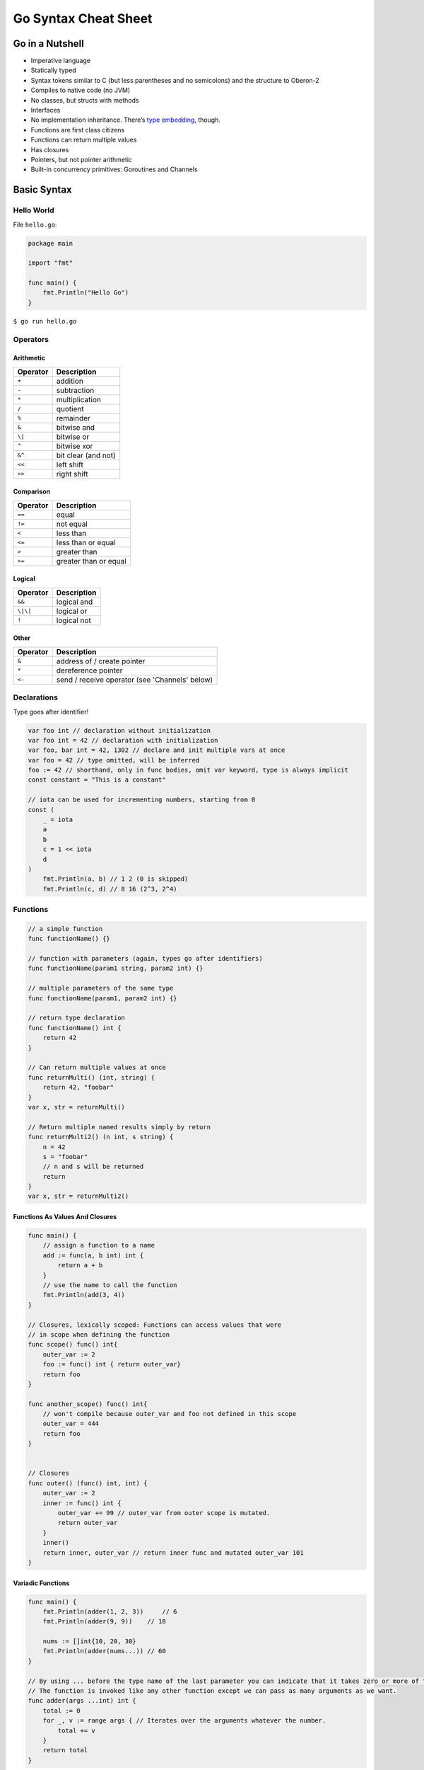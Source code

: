 Go Syntax Cheat Sheet
=====================

Go in a Nutshell
----------------

-  Imperative language
-  Statically typed
-  Syntax tokens similar to C (but less parentheses and no semicolons) and the structure to Oberon-2
-  Compiles to native code (no JVM)
-  No classes, but structs with methods
-  Interfaces
-  No implementation inheritance. There’s `type embedding <http://golang.org/doc/effective%5Fgo.html#embedding>`__, though.
-  Functions are first class citizens
-  Functions can return multiple values
-  Has closures
-  Pointers, but not pointer arithmetic
-  Built-in concurrency primitives: Goroutines and Channels

Basic Syntax
------------

Hello World
~~~~~~~~~~~

File ``hello.go``:

.. code:: go

   package main

   import "fmt"

   func main() {
       fmt.Println("Hello Go")
   }

``$ go run hello.go``

Operators
~~~~~~~~~

Arithmetic
``````````

======== ===================
Operator Description
======== ===================
``+``    addition
``-``    subtraction
``*``    multiplication
``/``    quotient
``%``    remainder
``&``    bitwise and
``\|``   bitwise or
``^``    bitwise xor
``&^``   bit clear (and not)
``<<``   left shift
``>>``   right shift
======== ===================

Comparison
``````````

======== =====================
Operator Description
======== =====================
``==``   equal
``!=``   not equal
``<``    less than
``<=``   less than or equal
``>``    greater than
``>=``   greater than or equal
======== =====================

Logical
```````

======== ===========
Operator Description
======== ===========
``&&``   logical and
``\|\|`` logical or
``!``    logical not
======== ===========

Other
`````

======== ==============================================
Operator Description
======== ==============================================
``&``    address of / create pointer
``*``    dereference pointer
``<-``   send / receive operator (see 'Channels' below)
======== ==============================================

Declarations
~~~~~~~~~~~~

Type goes after identifier!

.. code:: go

   var foo int // declaration without initialization
   var foo int = 42 // declaration with initialization
   var foo, bar int = 42, 1302 // declare and init multiple vars at once
   var foo = 42 // type omitted, will be inferred
   foo := 42 // shorthand, only in func bodies, omit var keyword, type is always implicit
   const constant = "This is a constant"

   // iota can be used for incrementing numbers, starting from 0
   const (
       _ = iota
       a
       b
       c = 1 << iota
       d
   )
       fmt.Println(a, b) // 1 2 (0 is skipped)
       fmt.Println(c, d) // 8 16 (2^3, 2^4)

Functions
~~~~~~~~~

.. code:: go

   // a simple function
   func functionName() {}

   // function with parameters (again, types go after identifiers)
   func functionName(param1 string, param2 int) {}

   // multiple parameters of the same type
   func functionName(param1, param2 int) {}

   // return type declaration
   func functionName() int {
       return 42
   }

   // Can return multiple values at once
   func returnMulti() (int, string) {
       return 42, "foobar"
   }
   var x, str = returnMulti()

   // Return multiple named results simply by return
   func returnMulti2() (n int, s string) {
       n = 42
       s = "foobar"
       // n and s will be returned
       return
   }
   var x, str = returnMulti2()

Functions As Values And Closures
````````````````````````````````

.. code:: go

   func main() {
       // assign a function to a name
       add := func(a, b int) int {
           return a + b
       }
       // use the name to call the function
       fmt.Println(add(3, 4))
   }

   // Closures, lexically scoped: Functions can access values that were
   // in scope when defining the function
   func scope() func() int{
       outer_var := 2
       foo := func() int { return outer_var}
       return foo
   }

   func another_scope() func() int{
       // won't compile because outer_var and foo not defined in this scope
       outer_var = 444
       return foo
   }


   // Closures
   func outer() (func() int, int) {
       outer_var := 2
       inner := func() int {
           outer_var += 99 // outer_var from outer scope is mutated.
           return outer_var
       }
       inner()
       return inner, outer_var // return inner func and mutated outer_var 101
   }

Variadic Functions
``````````````````

.. code:: go

   func main() {
       fmt.Println(adder(1, 2, 3))     // 6
       fmt.Println(adder(9, 9))    // 18

       nums := []int{10, 20, 30}
       fmt.Println(adder(nums...)) // 60
   }

   // By using ... before the type name of the last parameter you can indicate that it takes zero or more of those parameters.
   // The function is invoked like any other function except we can pass as many arguments as we want.
   func adder(args ...int) int {
       total := 0
       for _, v := range args { // Iterates over the arguments whatever the number.
           total += v
       }
       return total
   }

Built-in Types
~~~~~~~~~~~~~~

::

   bool

   string

   int  int8  int16  int32  int64
   uint uint8 uint16 uint32 uint64 uintptr

   byte // alias for uint8

   rune // alias for int32 ~= a character (Unicode code point) - very Viking

   float32 float64

   complex64 complex128

Type Conversions
~~~~~~~~~~~~~~~~

.. code:: go

   var i int = 42
   var f float64 = float64(i)
   var u uint = uint(f)

   // alternative syntax
   i := 42
   f := float64(i)
   u := uint(f)

Packages
~~~~~~~~

-  Package declaration at top of every source file
-  Executables are in package ``main``
-  Convention: package name == last name of import path (import path ``math/rand`` => package ``rand``)
-  Upper case identifier: exported (visible from other packages)
-  Lower case identifier: private (not visible from other packages)

Control structures
~~~~~~~~~~~~~~~~~~

If
``

.. code:: go

   func main() {
       // Basic one
       if x > 10 {
           return x
       } else if x == 10 {
           return 10
       } else {
           return -x
       }

       // You can put one statement before the condition
       if a := b + c; a < 42 {
           return a
       } else {
           return a - 42
       }

       // Type assertion inside if
       var val interface{}
       val = "foo"
       if str, ok := val.(string); ok {
           fmt.Println(str)
       }
   }

Loops
`````

.. code:: go

       // There's only `for`, no `while`, no `until`
       for i := 1; i < 10; i++ {
       }
       for ; i < 10;  { // while - loop
       }
       for i < 10  { // you can omit semicolons if there is only a condition
       }
       for { // you can omit the condition ~ while (true)
       }

       // use break/continue on current loop
       // use break/continue with label on outer loop
   here:
       for i := 0; i < 2; i++ {
           for j := i + 1; j < 3; j++ {
               if i == 0 {
                   continue here
               }
               fmt.Println(j)
               if j == 2 {
                   break
               }
           }
       }

   there:
       for i := 0; i < 2; i++ {
           for j := i + 1; j < 3; j++ {
               if j == 1 {
                   continue
               }
               fmt.Println(j)
               if j == 2 {
                   break there
               }
           }
       }

Switch
``````

.. code:: go

       // switch statement
       switch operatingSystem {
       case "darwin":
           fmt.Println("Mac OS Hipster")
           // cases break automatically, no fallthrough by default
       case "linux":
           fmt.Println("Linux Geek")
       default:
           // Windows, BSD, ...
           fmt.Println("Other")
       }

       // as with for and if, you can have an assignment statement before the switch value
       switch os := runtime.GOOS; os {
       case "darwin": ...
       }

       // you can also make comparisons in switch cases
       number := 42
       switch {
           case number < 42:
               fmt.Println("Smaller")
           case number == 42:
               fmt.Println("Equal")
           case number > 42:
               fmt.Println("Greater")
       }

       // cases can be presented in comma-separated lists
       var char byte = '?'
       switch char {
           case ' ', '?', '&', '=', '#', '+', '%':
               fmt.Println("Should escape")
       }

Arrays, Slices, Ranges
~~~~~~~~~~~~~~~~~~~~~~

Arrays
``````

.. code:: go

   var a [10]int // declare an int array with length 10. Array length is part of the type!
   a[3] = 42     // set elements
   i := a[3]     // read elements

   // declare and initialize
   var a = [2]int{1, 2}
   a := [2]int{1, 2} //shorthand
   a := [...]int{1, 2} // elipsis -> Compiler figures out array length

Slices
``````

.. code:: go

   var a []int                              // declare a slice - similar to an array, but length is unspecified
   var a = []int {1, 2, 3, 4}               // declare and initialize a slice (backed by the array given implicitly)
   a := []int{1, 2, 3, 4}                   // shorthand
   chars := []string{0:"a", 2:"c", 1: "b"}  // ["a", "b", "c"]

   var b = a[lo:hi]    // creates a slice (view of the array) from index lo to hi-1
   var b = a[1:4]      // slice from index 1 to 3
   var b = a[:3]       // missing low index implies 0
   var b = a[3:]       // missing high index implies len(a)
   a =  append(a,17,3) // append items to slice a
   c := append(a,b...) // concatenate slices a and b

   // create a slice with make
   a = make([]byte, 5, 5)  // first arg length, second capacity
   a = make([]byte, 5) // capacity is optional

   // create a slice from an array
   x := [3]string{"Лайка", "Белка", "Стрелка"}
   s := x[:] // a slice referencing the storage of x

Operations on Arrays and Slices
```````````````````````````````

``len(a)`` gives you the length of an array/a slice. It’s a built-in function, not a attribute/method on the array.

.. code:: go

   // loop over an array/a slice
   for i, e := range a {
       // i is the index, e the element
   }

   // if you only need e:
   for _, e := range a {
       // e is the element
   }

   // ...and if you only need the index
   for i := range a {
   }

   // In Go pre-1.4, you'll get a compiler error if you're not using i and e.
   // Go 1.4 introduced a variable-free form, so that you can do this
   for range time.Tick(time.Second) {
       // do it once a sec
   }

Maps
~~~~

.. code:: go

   var m map[string]int
   m = make(map[string]int)
   m["key"] = 42
   fmt.Println(m["key"])

   delete(m, "key")

   elem, ok := m["key"] // test if key "key" is present and retrieve it, if so

   // map literal
   var m = map[string]Vertex{
       "Bell Labs": {40.68433, -74.39967},
       "Google":    {37.42202, -122.08408},
   }

   // iterate over map content
   for key, value := range m {
   }

Structs
~~~~~~~

There are no classes, only structs. Structs can have methods.

.. code:: go

   // A struct is a type. It's also a collection of fields

   // Declaration
   type Vertex struct {
       X, Y int
   }

   // Creating
   var v = Vertex{1, 2}
   var v = Vertex{X: 1, Y: 2} // Creates a struct by defining values with keys
   var v = []Vertex{{1,2},{5,2},{5,5}} // Initialize a slice of structs

   // Accessing members
   v.X = 4

   // You can declare methods on structs. The struct you want to declare the
   // method on (the receiving type) comes between the the func keyword and
   // the method name. The struct is copied on each method call(!)
   func (v Vertex) Abs() float64 {
       return math.Sqrt(v.X*v.X + v.Y*v.Y)
   }

   // Call method
   v.Abs()

   // For mutating methods, you need to use a pointer (see below) to the Struct
   // as the type. With this, the struct value is not copied for the method call.
   func (v *Vertex) add(n float64) {
       v.X += n
       v.Y += n
   }

**Anonymous structs:** Cheaper and safer than using ``map[string]interface{}``.

.. code:: go

   point := struct {
       X, Y int
   }{1, 2}

Pointers
~~~~~~~~

.. code:: go

   p := Vertex{1, 2}  // p is a Vertex
   q := &p            // q is a pointer to a Vertex
   r := &Vertex{1, 2} // r is also a pointer to a Vertex

   // The type of a pointer to a Vertex is *Vertex

   var s *Vertex = new(Vertex) // new creates a pointer to a new struct instance

Interfaces
~~~~~~~~~~

.. code:: go

   // interface declaration
   type Awesomizer interface {
       Awesomize() string
   }

   // types do *not* declare to implement interfaces
   type Foo struct {}

   // instead, types implicitly satisfy an interface if they implement all required methods
   func (foo Foo) Awesomize() string {
       return "Awesome!"
   }

Embedding
~~~~~~~~~

There is no subclassing in Go. Instead, there is interface and struct embedding.

.. code:: go

   // ReadWriter implementations must satisfy both Reader and Writer
   type ReadWriter interface {
       Reader
       Writer
   }

   // Server exposes all the methods that Logger has
   type Server struct {
       Host string
       Port int
       *log.Logger
   }

   // initialize the embedded type the usual way
   server := &Server{"localhost", 80, log.New(...)}

   // methods implemented on the embedded struct are passed through
   server.Log(...) // calls server.Logger.Log(...)

   // the field name of the embedded type is its type name (in this case Logger)
   var logger *log.Logger = server.Logger

Errors
~~~~~~

There is no exception handling. Functions that might produce an error just declare an additional return value of type ``Error``. This is the ``Error`` interface:

.. code:: go

   type error interface {
       Error() string
   }

A function that might return an error:

.. code:: go

   func doStuff() (int, error) {
   }

   func main() {
       result, err := doStuff()
       if err != nil {
           // handle error
       } else {
           // all is good, use result
       }
   }

Concurrency
-----------

Goroutines
~~~~~~~~~~

Goroutines are lightweight threads (managed by Go, not OS threads).  ``go f(a, b)`` starts a new goroutine which runs ``f`` (given ``f`` is a function).

.. code:: go

   // just a function (which can be later started as a goroutine)
   func doStuff(s string) {
   }

   func main() {
       // using a named function in a goroutine
       go doStuff("foobar")

       // using an anonymous inner function in a goroutine
       go func (x int) {
           // function body goes here
       }(42)
   }

Channels
~~~~~~~~

.. code:: go

   ch := make(chan int) // create a channel of type int
   ch <- 42             // Send a value to the channel ch.
   v := <-ch            // Receive a value from ch

   // Non-buffered channels block. Read blocks when no value is available, write blocks until there is a read.

   // Create a buffered channel. Writing to a buffered channels does not block if less than <buffer size> unread values have been written.
   ch := make(chan int, 100)

   close(ch) // closes the channel (only sender should close)

   // read from channel and test if it has been closed
   v, ok := <-ch

   // if ok is false, channel has been closed

   // Read from channel until it is closed
   for i := range ch {
       fmt.Println(i)
   }

   // select blocks on multiple channel operations, if one unblocks, the corresponding case is executed
   func doStuff(channelOut, channelIn chan int) {
       select {
       case channelOut <- 42:
           fmt.Println("We could write to channelOut!")
       case x := <- channelIn:
           fmt.Println("We could read from channelIn")
       case <-time.After(time.Second * 1):
           fmt.Println("timeout")
       }
   }

Channel Axioms
``````````````

-  A send to a nil channel blocks forever

   .. code:: go

      var c chan string
      c <- "Hello, World!"
      // fatal error: all goroutines are asleep - deadlock!

-  A receive from a nil channel blocks forever

   .. code:: go

      var c chan string
      fmt.Println(<-c)
      // fatal error: all goroutines are asleep - deadlock!

-  A send to a closed channel panics

   .. code:: go

      var c = make(chan string, 1)
      c <- "Hello, World!"
      close(c)
      c <- "Hello, Panic!"
      // panic: send on closed channel

-  A receive from a closed channel returns the zero value immediately

   .. code:: go

      var c = make(chan int, 2)
      c <- 1
      c <- 2
      close(c)
      for i := 0; i < 3; i++ {
          fmt.Printf("%d ", <-c)
      }
      // 1 2 0

Printing
~~~~~~~~

.. code:: go

   fmt.Println("Hello, 你好, नमस्ते, Привет, ᎣᏏᏲ") // basic print, plus newline
   p := struct { X, Y int }{ 17, 2 }
   fmt.Println( "My point:", p, "x coord=", p.X ) // print structs, ints, etc
   s := fmt.Sprintln( "My point:", p, "x coord=", p.X ) // print to string variable

   fmt.Printf("%d hex:%x bin:%b fp:%f sci:%e",17,17,17,17.0,17.0) // c-ish format
   s2 := fmt.Sprintf( "%d %f", 17, 17.0 ) // formatted print to string variable

   hellomsg := `
    "Hello" in Chinese is 你好 ('Ni Hao')
    "Hello" in Hindi is नमस्ते ('Namaste')
   ` // multi-line string literal, using back-tick at beginning and end

Reflection
~~~~~~~~~~

Type Switch
```````````

A type switch is like a regular switch statement, but the cases in a type switch specify types (not values), and those values are compared against the type of the value held by the given interface value.

.. code:: go

   func do(i interface{}) {
       switch v := i.(type) {
       case int:
           fmt.Printf("Twice %v is %v\n", v, v*2)
       case string:
           fmt.Printf("%q is %v bytes long\n", v, len(v))
       default:
           fmt.Printf("I don't know about type %T!\n", v)
       }
   }

   func main() {
       do(21)
       do("hello")
       do(true)
   }
